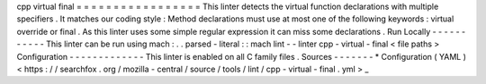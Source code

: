cpp
virtual
final
=
=
=
=
=
=
=
=
=
=
=
=
=
=
=
=
=
This
linter
detects
the
virtual
function
declarations
with
multiple
specifiers
.
It
matches
our
coding
style
:
Method
declarations
must
use
at
most
one
of
the
following
keywords
:
virtual
override
or
final
.
As
this
linter
uses
some
simple
regular
expression
it
can
miss
some
declarations
.
Run
Locally
-
-
-
-
-
-
-
-
-
-
-
This
linter
can
be
run
using
mach
:
.
.
parsed
-
literal
:
:
mach
lint
-
-
linter
cpp
-
virtual
-
final
<
file
paths
>
Configuration
-
-
-
-
-
-
-
-
-
-
-
-
-
This
linter
is
enabled
on
all
C
family
files
.
Sources
-
-
-
-
-
-
-
*
Configuration
(
YAML
)
<
https
:
/
/
searchfox
.
org
/
mozilla
-
central
/
source
/
tools
/
lint
/
cpp
-
virtual
-
final
.
yml
>
_
